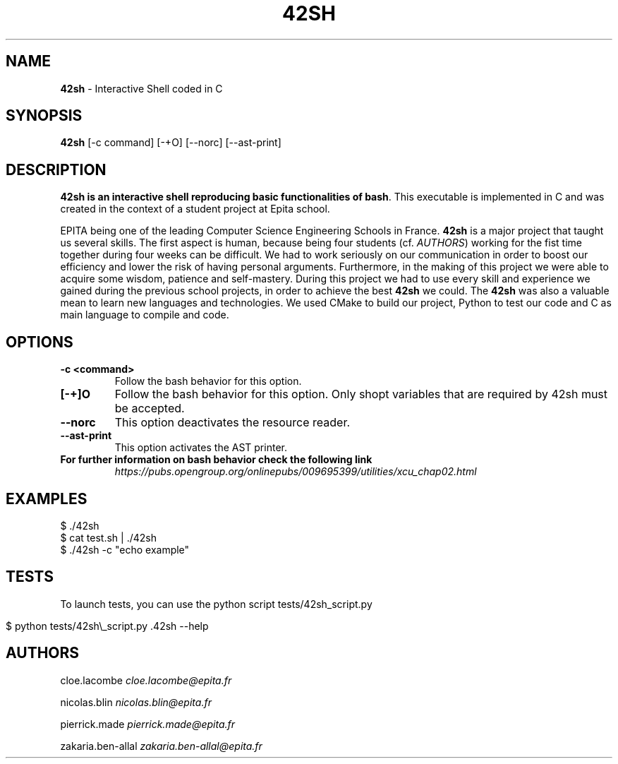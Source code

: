 .\" generated with Ronn/v0.7.3
.\" http://github.com/rtomayko/ronn/tree/0.7.3
.
.TH "42SH" "1" "December 2019" "" ""
.
.SH "NAME"
\fB42sh\fR \- Interactive Shell coded in C
.
.SH "SYNOPSIS"
\fB42sh\fR [\-c command] [\-+O] [\-\-norc] [\-\-ast\-print]
.
.SH "DESCRIPTION"
\fB42sh is an interactive shell reproducing basic functionalities of bash\fR\. This executable is implemented in C and was created in the context of a student project at Epita school\.
.
.P
EPITA being one of the leading Computer Science Engineering Schools in France\. \fB42sh\fR is a major project that taught us several skills\. The first aspect is human, because being four students (cf\. \fIAUTHORS\fR) working for the fist time together during four weeks can be difficult\. We had to work seriously on our communication in order to boost our efficiency and lower the risk of having personal arguments\. Furthermore, in the making of this project we were able to acquire some wisdom, patience and self\-mastery\. During this project we had to use every skill and experience we gained during the previous school projects, in order to achieve the best \fB42sh\fR we could\. The \fB42sh\fR was also a valuable mean to learn new languages and technologies\. We used CMake to build our project, Python to test our code and C as main language to compile and code\.
.
.SH "OPTIONS"
.
.TP
\fB\-c <command>\fR
Follow the bash behavior for this option\.
.
.TP
\fB[\-+]O\fR
Follow the bash behavior for this option\. Only shopt variables that are required by 42sh must be accepted\.
.
.TP
\fB\-\-norc\fR
This option deactivates the resource reader\.
.
.TP
\fB\-\-ast\-print\fR
This option activates the AST printer\.
.
.TP
\fBFor further information on bash behavior check the following link\fR
\fIhttps://pubs\.opengroup\.org/onlinepubs/009695399/utilities/xcu_chap02\.html\fR
.
.SH "EXAMPLES"
.
.nf

$ \./42sh
$ cat test\.sh | \./42sh
$ \./42sh \-c "echo example"
.
.fi
.
.SH "TESTS"
To launch tests, you can use the python script tests/42sh_script\.py
.
.IP "" 4
.
.nf

$ python tests/42sh\e_script\.py \.42sh \-\-help
.
.fi
.
.IP "" 0
.
.SH "AUTHORS"
cloe\.lacombe \fIcloe\.lacombe@epita\.fr\fR
.
.P
nicolas\.blin \fInicolas\.blin@epita\.fr\fR
.
.P
pierrick\.made \fIpierrick\.made@epita\.fr\fR
.
.P
zakaria\.ben\-allal \fIzakaria\.ben\-allal@epita\.fr\fR
